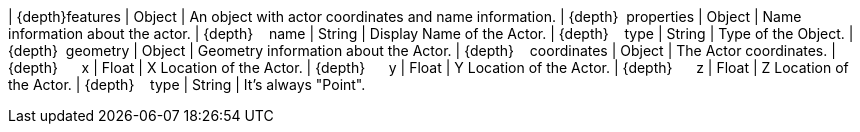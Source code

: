 ﻿| {depth}features | Object | An object with actor coordinates and name information.
| {depth}  properties | Object | Name information about the actor.
| {depth}    name | String | Display Name of the Actor.
| {depth}    type | String | Type of the Object.
| {depth}  geometry | Object | Geometry information about the Actor.
| {depth}    coordinates | Object | The Actor coordinates.
| {depth}      x | Float | X Location of the Actor.
| {depth}      y | Float | Y Location of the Actor.
| {depth}      z | Float | Z Location of the Actor.
| {depth}    type | String | It's always "Point".